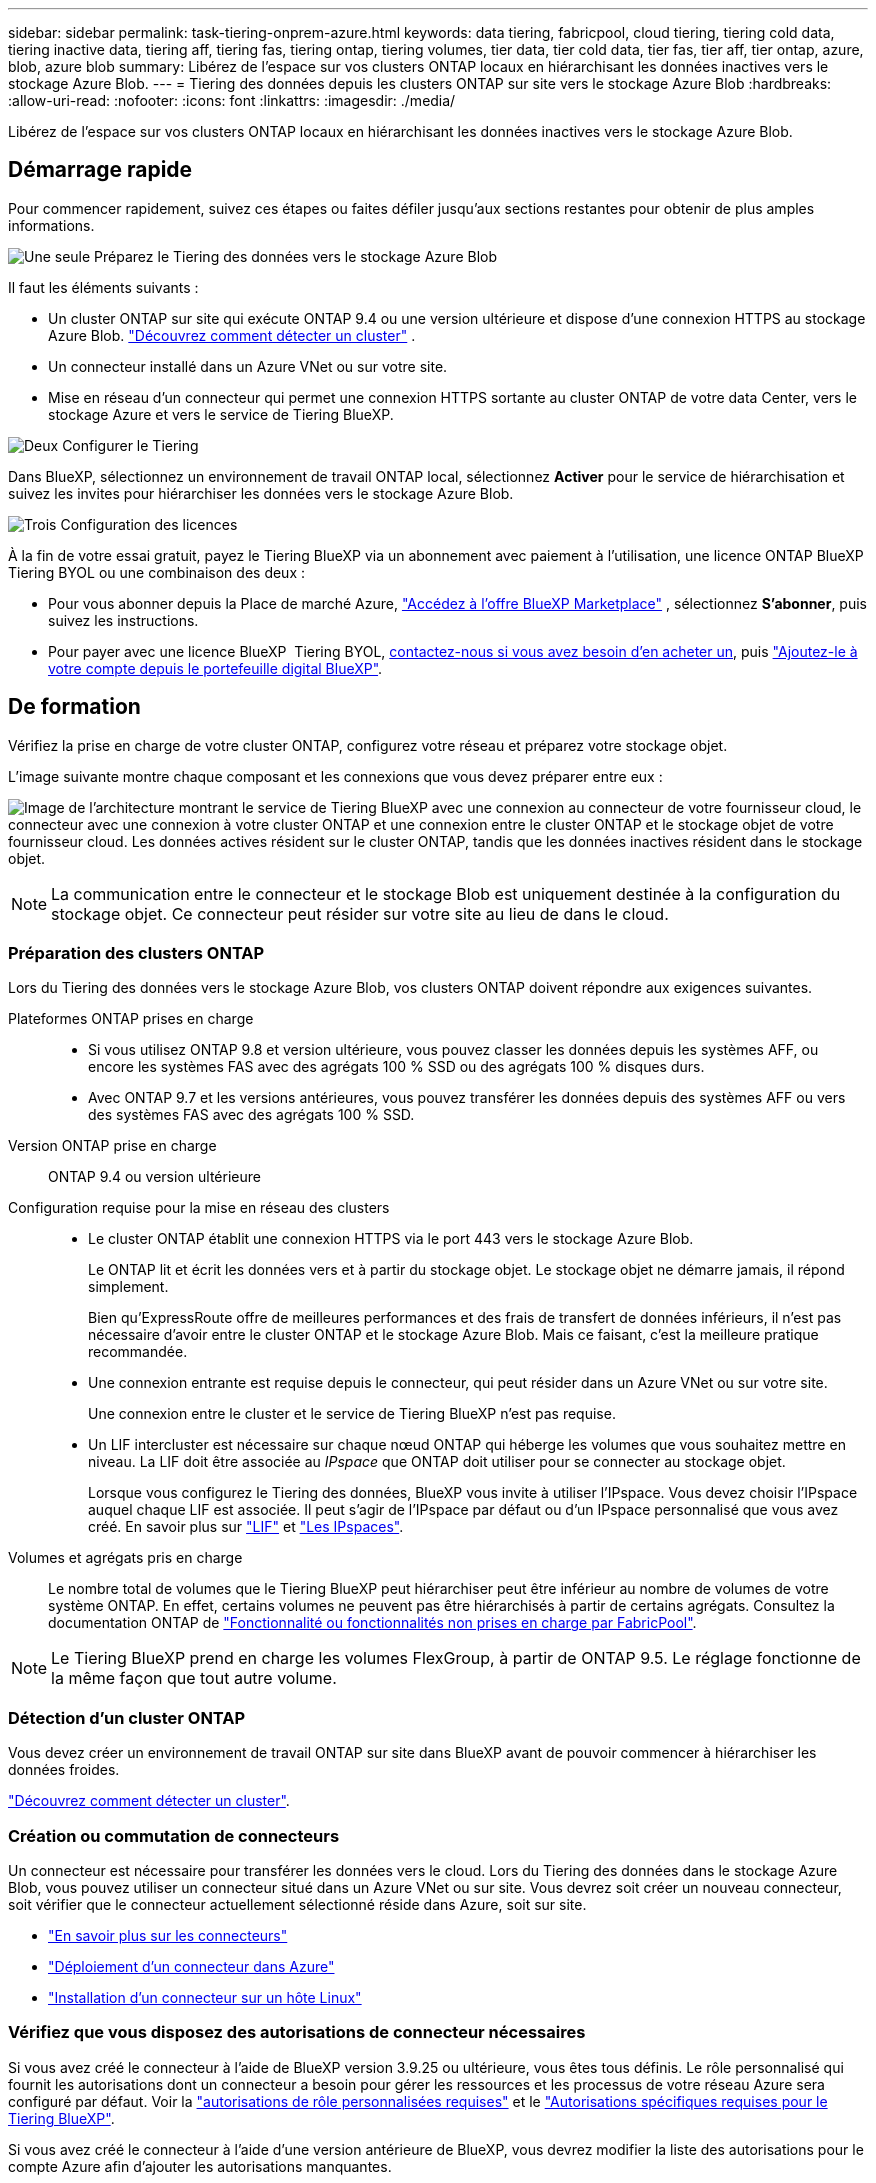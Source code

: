 ---
sidebar: sidebar 
permalink: task-tiering-onprem-azure.html 
keywords: data tiering, fabricpool, cloud tiering, tiering cold data, tiering inactive data, tiering aff, tiering fas, tiering ontap, tiering volumes, tier data, tier cold data, tier fas, tier aff, tier ontap, azure, blob, azure blob 
summary: Libérez de l’espace sur vos clusters ONTAP locaux en hiérarchisant les données inactives vers le stockage Azure Blob. 
---
= Tiering des données depuis les clusters ONTAP sur site vers le stockage Azure Blob
:hardbreaks:
:allow-uri-read: 
:nofooter: 
:icons: font
:linkattrs: 
:imagesdir: ./media/


[role="lead"]
Libérez de l’espace sur vos clusters ONTAP locaux en hiérarchisant les données inactives vers le stockage Azure Blob.



== Démarrage rapide

Pour commencer rapidement, suivez ces étapes ou faites défiler jusqu'aux sections restantes pour obtenir de plus amples informations.

.image:https://raw.githubusercontent.com/NetAppDocs/common/main/media/number-1.png["Une seule"] Préparez le Tiering des données vers le stockage Azure Blob
[role="quick-margin-para"]
Il faut les éléments suivants :

[role="quick-margin-list"]
* Un cluster ONTAP sur site qui exécute ONTAP 9.4 ou une version ultérieure et dispose d’une connexion HTTPS au stockage Azure Blob.  https://docs.netapp.com/us-en/bluexp-ontap-onprem/task-discovering-ontap.html["Découvrez comment détecter un cluster"^] .
* Un connecteur installé dans un Azure VNet ou sur votre site.
* Mise en réseau d'un connecteur qui permet une connexion HTTPS sortante au cluster ONTAP de votre data Center, vers le stockage Azure et vers le service de Tiering BlueXP.


.image:https://raw.githubusercontent.com/NetAppDocs/common/main/media/number-2.png["Deux"] Configurer le Tiering
[role="quick-margin-para"]
Dans BlueXP, sélectionnez un environnement de travail ONTAP local, sélectionnez *Activer* pour le service de hiérarchisation et suivez les invites pour hiérarchiser les données vers le stockage Azure Blob.

.image:https://raw.githubusercontent.com/NetAppDocs/common/main/media/number-3.png["Trois"] Configuration des licences
[role="quick-margin-para"]
À la fin de votre essai gratuit, payez le Tiering BlueXP via un abonnement avec paiement à l'utilisation, une licence ONTAP BlueXP Tiering BYOL ou une combinaison des deux :

[role="quick-margin-list"]
* Pour vous abonner depuis la Place de marché Azure,  https://azuremarketplace.microsoft.com/en-us/marketplace/apps/netapp.cloud-manager?tab=Overview["Accédez à l'offre BlueXP Marketplace"^] , sélectionnez *S'abonner*, puis suivez les instructions.
* Pour payer avec une licence BlueXP  Tiering BYOL, mailto:ng-cloud-tiering@netapp.com?Subject=Licensing[contactez-nous si vous avez besoin d'en acheter un], puis link:https://docs.netapp.com/us-en/bluexp-digital-wallet/task-manage-data-services-licenses.html["Ajoutez-le à votre compte depuis le portefeuille digital BlueXP"].




== De formation

Vérifiez la prise en charge de votre cluster ONTAP, configurez votre réseau et préparez votre stockage objet.

L'image suivante montre chaque composant et les connexions que vous devez préparer entre eux :

image:diagram_cloud_tiering_azure.png["Image de l'architecture montrant le service de Tiering BlueXP avec une connexion au connecteur de votre fournisseur cloud, le connecteur avec une connexion à votre cluster ONTAP et une connexion entre le cluster ONTAP et le stockage objet de votre fournisseur cloud. Les données actives résident sur le cluster ONTAP, tandis que les données inactives résident dans le stockage objet."]


NOTE: La communication entre le connecteur et le stockage Blob est uniquement destinée à la configuration du stockage objet. Ce connecteur peut résider sur votre site au lieu de dans le cloud.



=== Préparation des clusters ONTAP

Lors du Tiering des données vers le stockage Azure Blob, vos clusters ONTAP doivent répondre aux exigences suivantes.

Plateformes ONTAP prises en charge::
+
--
* Si vous utilisez ONTAP 9.8 et version ultérieure, vous pouvez classer les données depuis les systèmes AFF, ou encore les systèmes FAS avec des agrégats 100 % SSD ou des agrégats 100 % disques durs.
* Avec ONTAP 9.7 et les versions antérieures, vous pouvez transférer les données depuis des systèmes AFF ou vers des systèmes FAS avec des agrégats 100 % SSD.


--
Version ONTAP prise en charge:: ONTAP 9.4 ou version ultérieure
Configuration requise pour la mise en réseau des clusters::
+
--
* Le cluster ONTAP établit une connexion HTTPS via le port 443 vers le stockage Azure Blob.
+
Le ONTAP lit et écrit les données vers et à partir du stockage objet. Le stockage objet ne démarre jamais, il répond simplement.

+
Bien qu'ExpressRoute offre de meilleures performances et des frais de transfert de données inférieurs, il n'est pas nécessaire d'avoir entre le cluster ONTAP et le stockage Azure Blob. Mais ce faisant, c'est la meilleure pratique recommandée.

* Une connexion entrante est requise depuis le connecteur, qui peut résider dans un Azure VNet ou sur votre site.
+
Une connexion entre le cluster et le service de Tiering BlueXP n'est pas requise.

* Un LIF intercluster est nécessaire sur chaque nœud ONTAP qui héberge les volumes que vous souhaitez mettre en niveau. La LIF doit être associée au _IPspace_ que ONTAP doit utiliser pour se connecter au stockage objet.
+
Lorsque vous configurez le Tiering des données, BlueXP vous invite à utiliser l'IPspace. Vous devez choisir l'IPspace auquel chaque LIF est associée. Il peut s'agir de l'IPspace par défaut ou d'un IPspace personnalisé que vous avez créé. En savoir plus sur https://docs.netapp.com/us-en/ontap/networking/create_a_lif.html["LIF"^] et https://docs.netapp.com/us-en/ontap/networking/standard_properties_of_ipspaces.html["Les IPspaces"^].



--
Volumes et agrégats pris en charge:: Le nombre total de volumes que le Tiering BlueXP peut hiérarchiser peut être inférieur au nombre de volumes de votre système ONTAP. En effet, certains volumes ne peuvent pas être hiérarchisés à partir de certains agrégats. Consultez la documentation ONTAP de https://docs.netapp.com/us-en/ontap/fabricpool/requirements-concept.html#functionality-or-features-not-supported-by-fabricpool["Fonctionnalité ou fonctionnalités non prises en charge par FabricPool"^].



NOTE: Le Tiering BlueXP prend en charge les volumes FlexGroup, à partir de ONTAP 9.5. Le réglage fonctionne de la même façon que tout autre volume.



=== Détection d'un cluster ONTAP

Vous devez créer un environnement de travail ONTAP sur site dans BlueXP avant de pouvoir commencer à hiérarchiser les données froides.

https://docs.netapp.com/us-en/bluexp-ontap-onprem/task-discovering-ontap.html["Découvrez comment détecter un cluster"^].



=== Création ou commutation de connecteurs

Un connecteur est nécessaire pour transférer les données vers le cloud. Lors du Tiering des données dans le stockage Azure Blob, vous pouvez utiliser un connecteur situé dans un Azure VNet ou sur site. Vous devrez soit créer un nouveau connecteur, soit vérifier que le connecteur actuellement sélectionné réside dans Azure, soit sur site.

* https://docs.netapp.com/us-en/bluexp-setup-admin/concept-connectors.html["En savoir plus sur les connecteurs"^]
* https://docs.netapp.com/us-en/bluexp-setup-admin/task-quick-start-connector-azure.html["Déploiement d'un connecteur dans Azure"^]
* https://docs.netapp.com/us-en/bluexp-setup-admin/task-quick-start-connector-on-prem.html["Installation d'un connecteur sur un hôte Linux"^]




=== Vérifiez que vous disposez des autorisations de connecteur nécessaires

Si vous avez créé le connecteur à l'aide de BlueXP version 3.9.25 ou ultérieure, vous êtes tous définis. Le rôle personnalisé qui fournit les autorisations dont un connecteur a besoin pour gérer les ressources et les processus de votre réseau Azure sera configuré par défaut. Voir la https://docs.netapp.com/us-en/bluexp-setup-admin/reference-permissions-azure.html#custom-role-permissions["autorisations de rôle personnalisées requises"^] et le https://docs.netapp.com/us-en/bluexp-setup-admin/reference-permissions-azure.html#cloud-tiering["Autorisations spécifiques requises pour le Tiering BlueXP"^].

Si vous avez créé le connecteur à l'aide d'une version antérieure de BlueXP, vous devrez modifier la liste des autorisations pour le compte Azure afin d'ajouter les autorisations manquantes.



=== Préparation de la mise en réseau pour le connecteur

Assurez-vous que le connecteur dispose des connexions réseau requises. Un connecteur peut être installé sur site ou dans Azure.

.Étapes
. Assurez-vous que le réseau sur lequel le connecteur est installé active les connexions suivantes :
+
** Connexion HTTPS sur le port 443 vers le service de Tiering BlueXP et vers votre stockage objet Azure Blob (https://docs.netapp.com/us-en/bluexp-setup-admin/task-set-up-networking-azure.html#endpoints-contacted-for-day-to-day-operations["voir la liste des noeuds finaux"^])
** Une connexion HTTPS via le port 443 vers votre LIF de gestion de cluster ONTAP


. Si nécessaire, activez un terminal du service VNet sur le stockage Azure.
+
Un point de terminaison du service VNet pour le stockage Azure est recommandé si vous disposez d'une connexion ExpressRoute ou VPN entre le cluster ONTAP et le vnet et que vous souhaitez que la communication entre le connecteur et le stockage Blob reste sur votre réseau privé virtuel.





=== Préparation du stockage Azure Blob

Lorsque vous configurez le Tiering, vous devez identifier le groupe de ressources à utiliser, ainsi que le compte de stockage et le conteneur Azure appartenant au groupe de ressources. Un compte de stockage permet au Tiering BlueXP de s'authentifier et d'accéder au conteneur Blob utilisé pour le Tiering des données.

Le Tiering BlueXP prend en charge le Tiering vers n'importe quel compte de stockage, dans n'importe quelle région, accessible via le connecteur.

Le Tiering BlueXP prend uniquement en charge les types génériques de comptes de stockage v2 et Premium Block Blob.


NOTE: Si vous prévoyez de configurer le Tiering BlueXP pour utiliser un Tier d'accès moins coûteux vers lequel vos données hiérarchisées seront transférées au bout d'un certain nombre de jours, vous ne devez sélectionner aucune règle de cycle de vie lors de la configuration du conteneur dans votre compte Azure. Le Tiering BlueXP gère les transitions de cycle de vie.



== Tiering des données inactives de votre premier cluster vers le stockage Azure Blob

Une fois votre environnement Azure prêt, commencez le Tiering des données inactives à partir du premier cluster.

.Ce dont vous avez besoin
https://docs.netapp.com/us-en/bluexp-ontap-onprem/task-discovering-ontap.html["Un environnement de travail sur site"^].

.Étapes
. Sélectionnez l’environnement de travail ONTAP sur site.
. Cliquez sur *Activer* pour le service Tiering dans le panneau de droite.
+
Si la destination de Tiering Azure Blob existe en tant qu'environnement de travail dans Canvas, vous pouvez faire glisser le cluster dans l'environnement de travail Azure Blob pour lancer l'assistant d'installation.

+
image:screenshot_setup_tiering_onprem.png["Une capture d’écran qui montre l’option Activer qui apparaît sur le côté droit de l’écran après avoir sélectionné un environnement de travail ONTAP sur site."]

. *Définir le nom de stockage d'objet* : saisissez un nom pour ce stockage d'objet. Il doit être unique à partir de tout autre stockage objet que vous pouvez utiliser avec des agrégats sur ce cluster.
. *Sélectionner le fournisseur* : sélectionnez *Microsoft Azure* et sélectionnez *Continuer*.
. Suivez les étapes des pages *Créer un stockage objet* :
+
.. *Groupe de ressources* : sélectionnez un groupe de ressources dans lequel un conteneur existant est géré, ou dans lequel vous souhaitez créer un nouveau conteneur pour les données hiérarchisées, puis sélectionnez *Continuer*.
+
Lorsque vous utilisez un connecteur local, vous devez saisir l’abonnement Azure qui fournit l’accès au groupe de ressources.

.. *Conteneur Azure* : sélectionnez le bouton radio pour ajouter un nouveau conteneur Blob à un compte de stockage ou pour utiliser un conteneur existant. Sélectionnez ensuite le compte de stockage et choisissez le conteneur existant, ou entrez le nom du nouveau conteneur. Sélectionnez ensuite *Continuer*.
+
Les comptes de stockage et les conteneurs qui apparaissent à cette étape appartiennent au groupe de ressources que vous avez sélectionné à l'étape précédente.

.. *Cycle de vie des niveaux d'accès* : le Tiering BlueXP gère les transitions de cycle de vie de vos données hiérarchisées. Les données commencent dans la classe _Hot_, mais vous pouvez créer une règle pour appliquer la classe _Cool_ aux données après un certain nombre de jours.
+
Sélectionnez le niveau d'accès vers lequel vous souhaitez transférer les données hiérarchisées et le nombre de jours avant que les données ne soient attribuées à ce niveau, puis sélectionnez *Continuer*. Par exemple, la capture d'écran ci-dessous montre que des données hiérarchisées sont affectées à la classe _Cool_ de la classe _Hot_ après 45 jours dans le stockage objet.

+
Si vous choisissez *conserver les données dans ce niveau d'accès*, les données restent dans le niveau d'accès _Hot_ et aucune règle n'est appliquée. link:reference-azure-support.html["Voir niveaux d'accès pris en charge"^].

+
image:screenshot_tiering_lifecycle_selection_azure.png["Une capture d'écran montrant comment sélectionner un autre niveau d'accès auquel vos données sont affectées après un certain nombre de jours."]

+
Notez que la règle de cycle de vie est appliquée à tous les conteneurs de blob du compte de stockage sélectionné.

.. *Réseau de cluster* : sélectionnez l'espace IP ONTAP doit utiliser pour se connecter au stockage d'objets, puis sélectionnez *Continuer*.
+
La sélection de l'IPspace approprié permet de garantir que le Tiering BlueXP peut établir une connexion entre ONTAP et le stockage objet de votre fournisseur de cloud.

+
Vous pouvez également définir la bande passante réseau disponible pour télécharger des données inactives vers un stockage objet en définissant le « taux de transfert maximal ». Sélectionnez le bouton radio *Limited* et saisissez la bande passante maximale utilisable, ou sélectionnez *Unlimited* pour indiquer qu'il n'y a pas de limite.



. Sur la page _Tier volumes_, sélectionnez les volumes que vous souhaitez configurer le Tiering et lancez la page Tiering Policy :
+
** Pour sélectionner tous les volumes, cochez la case dans la ligne de titre ( image:button_backup_all_volumes.png[""] ) et sélectionnez *Configurer les volumes*.
** Pour sélectionner plusieurs volumes, cochez la case pour chaque volume ( image:button_backup_1_volume.png[""] ) et sélectionnez *Configurer les volumes*.
** Pour sélectionner un seul volume, sélectionnez la ligne (ou image:screenshot_edit_icon.gif["modifier l'icône du crayon"] icône) pour le volume.
+
image:screenshot_tiering_initial_volumes.png["Capture d'écran indiquant comment sélectionner un seul volume, plusieurs volumes ou tous les volumes et le bouton Modifier les volumes sélectionnés."]



. Dans la boîte de dialogue _Politique de hiérarchisation_, sélectionnez une politique de hiérarchisation, ajustez éventuellement les jours de refroidissement pour les volumes sélectionnés et sélectionnez *Appliquer*.
+
link:concept-cloud-tiering.html#volume-tiering-policies["En savoir plus sur les règles de Tiering des volumes et les jours de refroidissement"].

+
image:screenshot_tiering_initial_policy_settings.png["Capture d'écran affichant les paramètres de règle de Tiering configurables."]



.Résultat
Vous avez configuré le Tiering des données depuis les volumes du cluster vers le stockage objet Azure Blob.

.Et la suite ?
link:task-licensing-cloud-tiering.html["N'oubliez pas de vous abonner au service de Tiering BlueXP"].

Vous pouvez vérifier les informations concernant les données actives et inactives sur le cluster. link:task-managing-tiering.html["En savoir plus sur la gestion de vos paramètres de hiérarchisation"].

Vous pouvez également créer un autre stockage objet, lorsque vous souhaitez hiérarchiser les données issues de certains agrégats d'un cluster vers plusieurs magasins d'objets. Ou si vous prévoyez d'utiliser la mise en miroir FabricPool où vos données hiérarchisées sont répliquées vers un magasin d'objets supplémentaire. link:task-managing-object-storage.html["En savoir plus sur la gestion des magasins d'objets"].
